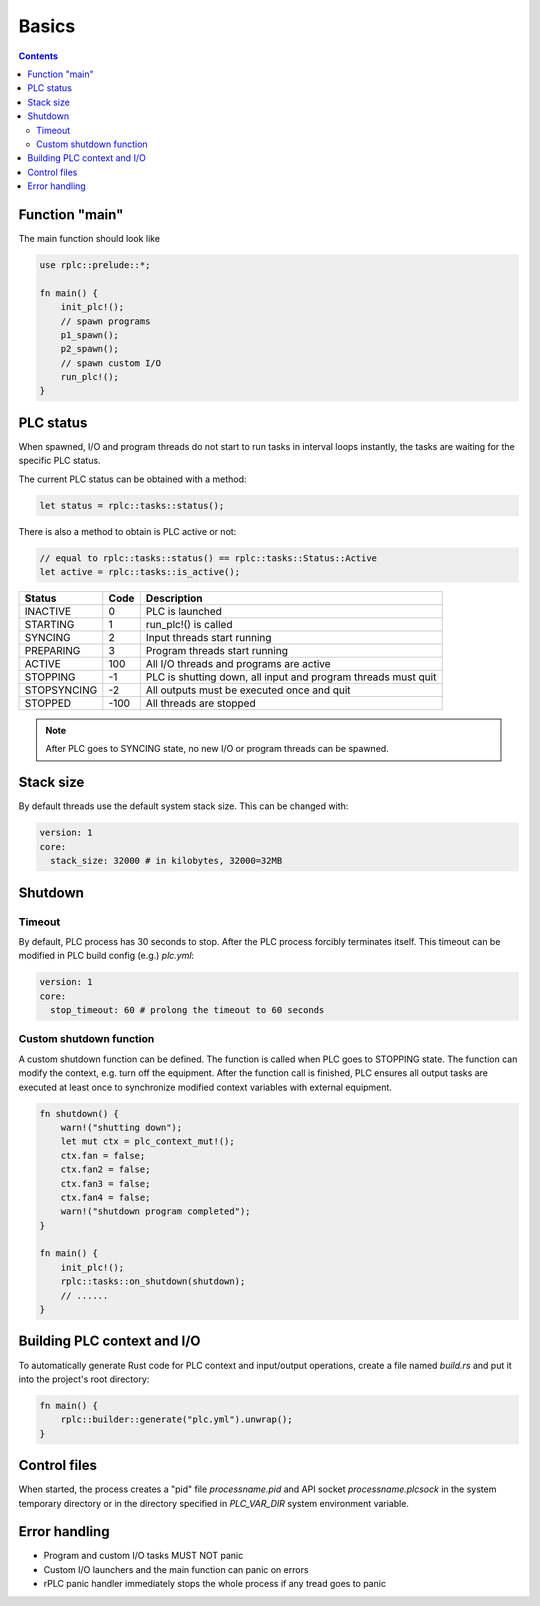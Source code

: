 Basics
******

.. contents::

Function "main"
===============

The main function should look like

.. code:: rust

    use rplc::prelude::*;

    fn main() {
        init_plc!();
        // spawn programs
        p1_spawn();
        p2_spawn();
        // spawn custom I/O
        run_plc!();
    }

PLC status
==========

When spawned, I/O and program threads do not start to run tasks in interval
loops instantly, the tasks are waiting for the specific PLC status.

The current PLC status can be obtained with a method:

.. code:: rust

    let status = rplc::tasks::status();

There is also a method to obtain is PLC active or not:

.. code:: rust

   // equal to rplc::tasks::status() == rplc::tasks::Status::Active
   let active = rplc::tasks::is_active(); 

===========  ====  =============================================================
Status       Code  Description 
===========  ====  =============================================================
INACTIVE     0     PLC is launched
STARTING     1     run_plc!() is called
SYNCING      2     Input threads start running
PREPARING    3     Program threads start running
ACTIVE       100   All I/O threads and programs are active
STOPPING     -1    PLC is shutting down, all input and program threads must quit
STOPSYNCING  -2    All outputs must be executed once and quit
STOPPED      -100  All threads are stopped
===========  ====  =============================================================

.. note::

    After PLC goes to SYNCING state, no new I/O or program threads can be
    spawned.

Stack size
==========

By default threads use the default system stack size. This can be changed with:

.. code:: yaml

    version: 1
    core:
      stack_size: 32000 # in kilobytes, 32000=32MB

Shutdown
========

Timeout
-------

By default, PLC process has 30 seconds to stop. After the PLC process forcibly
terminates itself. This timeout can be modified in PLC build config (e.g.)
*plc.yml*:

.. code:: yaml

    version: 1
    core:
      stop_timeout: 60 # prolong the timeout to 60 seconds

Custom shutdown function
------------------------

A custom shutdown function can be defined. The function is called when PLC goes
to STOPPING state. The function can modify the context, e.g. turn off the
equipment. After the function call is finished, PLC ensures all output tasks
are executed at least once to synchronize modified context variables with
external equipment.

.. code:: rust

    fn shutdown() {
        warn!("shutting down");
        let mut ctx = plc_context_mut!();
        ctx.fan = false;
        ctx.fan2 = false;
        ctx.fan3 = false;
        ctx.fan4 = false;
        warn!("shutdown program completed");
    }

    fn main() {
        init_plc!();
        rplc::tasks::on_shutdown(shutdown);
        // ......
    }


Building PLC context and I/O
============================

To automatically generate Rust code for PLC context and input/output
operations, create a file named *build.rs* and put it into the project's root
directory:

.. code:: rust

    fn main() {
        rplc::builder::generate("plc.yml").unwrap();
    }

Control files
=============

When started, the process creates a "pid" file *processname.pid* and API socket
*processname.plcsock* in the system temporary directory or in the directory
specified in *PLC_VAR_DIR* system environment variable.

Error handling
==============

* Program and custom I/O tasks MUST NOT panic

* Custom I/O launchers and the main function can panic on errors

* rPLC panic handler immediately stops the whole process if any tread goes to
  panic
